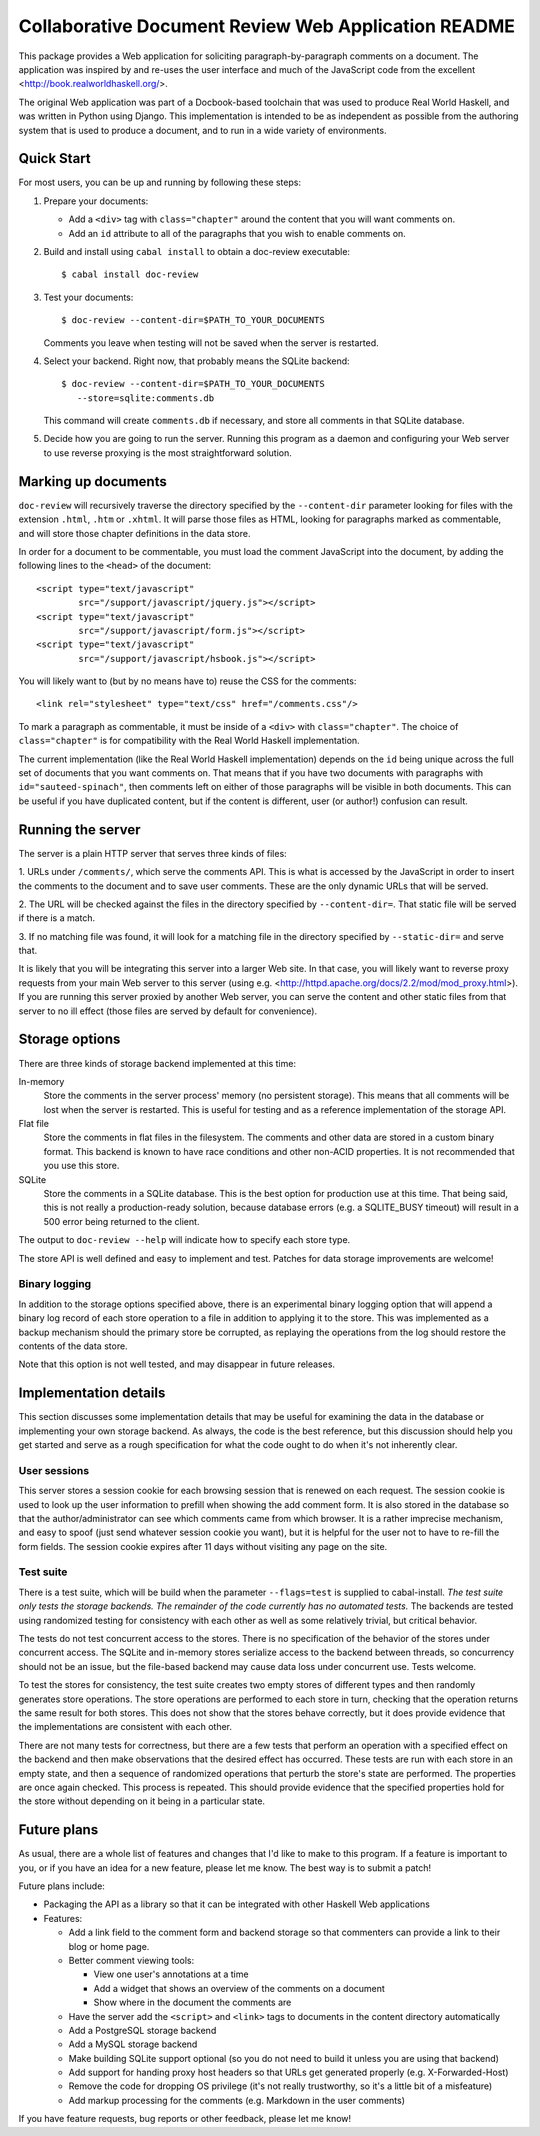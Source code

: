 Collaborative Document Review Web Application README
####################################################

This package provides a Web application for soliciting
paragraph-by-paragraph comments on a document. The application was
inspired by and re-uses the user interface and much of the JavaScript
code from the excellent <http://book.realworldhaskell.org/>.

The original Web application was part of a Docbook-based toolchain
that was used to produce Real World Haskell, and was written in Python
using Django. This implementation is intended to be as independent as
possible from the authoring system that is used to produce a document,
and to run in a wide variety of environments.

Quick Start
--------------------------------------------------

For most users, you can be up and running by following these steps:

1. Prepare your documents:

   * Add a ``<div>`` tag with ``class="chapter"`` around the content that you
     will want comments on.
   * Add an ``id`` attribute to all of the paragraphs that you wish to
     enable comments on.
2. Build and install using ``cabal install`` to obtain a doc-review
   executable::

    $ cabal install doc-review
3. Test your documents::

    $ doc-review --content-dir=$PATH_TO_YOUR_DOCUMENTS

   Comments you leave when testing will not be saved when the server
   is restarted.
4. Select your backend. Right now, that probably means the SQLite
   backend::

    $ doc-review --content-dir=$PATH_TO_YOUR_DOCUMENTS
       --store=sqlite:comments.db

   This command will create ``comments.db`` if necessary, and store all
   comments in that SQLite database.

5. Decide how you are going to run the server. Running this program as
   a daemon and configuring your Web server to use reverse proxying is
   the most straightforward solution.

Marking up documents
--------------------------------------------------

``doc-review`` will recursively traverse the directory specified by the
``--content-dir`` parameter looking for files with the extension
``.html``, ``.htm`` or ``.xhtml``. It will parse those files as HTML,
looking for paragraphs marked as commentable, and will store those
chapter definitions in the data store.

In order for a document to be commentable, you must load the comment
JavaScript into the document, by adding the following lines to the
``<head>`` of the document::

 <script type="text/javascript"
         src="/support/javascript/jquery.js"></script>
 <script type="text/javascript"
         src="/support/javascript/form.js"></script>
 <script type="text/javascript"
         src="/support/javascript/hsbook.js"></script>

You will likely want to (but by no means have to) reuse the CSS for
the comments::

 <link rel="stylesheet" type="text/css" href="/comments.css"/>

To mark a paragraph as commentable, it must be inside of a ``<div>``
with ``class="chapter"``. The choice of ``class="chapter"`` is for
compatibility with the Real World Haskell implementation.

The current implementation (like the Real World Haskell
implementation) depends on the ``id`` being unique across the full set
of documents that you want comments on. That means that if you have
two documents with paragraphs with ``id="sauteed-spinach"``, then
comments left on either of those paragraphs will be visible in both
documents. This can be useful if you have duplicated content, but if
the content is different, user (or author!) confusion can result.

Running the server
--------------------------------------------------

The server is a plain HTTP server that serves three kinds of files:

1. URLs under ``/comments/``, which serve the comments API. This is
what is accessed by the JavaScript in order to insert the comments to
the document and to save user comments. These are the only dynamic
URLs that will be served.

2. The URL will be checked against the files in the directory
specified by ``--content-dir=``. That static file will be served if
there is a match.

3. If no matching file was found, it will look for a matching file
in the directory specified by ``--static-dir=`` and serve that.

It is likely that you will be integrating this server into a larger
Web site. In that case, you will likely want to reverse proxy requests
from your main Web server to this server (using
e.g. <http://httpd.apache.org/docs/2.2/mod/mod_proxy.html>). If you
are running this server proxied by another Web server, you can serve
the content and other static files from that server to no ill effect
(those files are served by default for convenience).

Storage options
--------------------------------------------------

There are three kinds of storage backend implemented at this time:

In-memory
 Store the comments in the server process' memory (no persistent
 storage). This means that all comments will be lost when the server
 is restarted. This is useful for testing and as a reference
 implementation of the storage API.

Flat file
 Store the comments in flat files in the filesystem. The comments and
 other data are stored in a custom binary format. This backend is
 known to have race conditions and other non-ACID properties. It is
 not recommended that you use this store.

SQLite
 Store the comments in a SQLite database. This is the best option for
 production use at this time. That being said, this is not really a
 production-ready solution, because database errors (e.g. a
 SQLITE_BUSY timeout) will result in a 500 error being returned to the
 client.

The output to ``doc-review --help`` will indicate how to specify each
store type.

The store API is well defined and easy to implement and test. Patches
for data storage improvements are welcome!

Binary logging
..................................................

In addition to the storage options specified above, there is an
experimental binary logging option that will append a binary log
record of each store operation to a file in addition to applying it to
the store. This was implemented as a backup mechanism should the
primary store be corrupted, as replaying the operations from the log
should restore the contents of the data store.

Note that this option is not well tested, and may disappear in future
releases.

Implementation details
--------------------------------------------------

This section discusses some implementation details that may be useful
for examining the data in the database or implementing your own
storage backend. As always, the code is the best reference, but this
discussion should help you get started and serve as a rough
specification for what the code ought to do when it's not inherently
clear.

User sessions
..................................................

This server stores a session cookie for each browsing session that is
renewed on each request. The session cookie is used to look up the
user information to prefill when showing the add comment form. It is
also stored in the database so that the author/administrator can see
which comments came from which browser. It is a rather imprecise
mechanism, and easy to spoof (just send whatever session cookie you
want), but it is helpful for the user not to have to re-fill the form
fields. The session cookie expires after 11 days without visiting any
page on the site.

Test suite
..................................................

There is a test suite, which will be build when the parameter
``--flags=test`` is supplied to cabal-install. *The test suite only
tests the storage backends. The remainder of the code currently has no
automated tests.* The backends are tested using randomized testing for
consistency with each other as well as some relatively trivial, but
critical behavior.

The tests do not test concurrent access to the stores. There is no
specification of the behavior of the stores under concurrent
access. The SQLite and in-memory stores serialize access to the
backend between threads, so concurrency should not be an issue, but
the file-based backend may cause data loss under concurrent use. Tests
welcome.

To test the stores for consistency, the test suite creates two empty
stores of different types and then randomly generates store
operations. The store operations are performed to each store in turn,
checking that the operation returns the same result for both
stores. This does not show that the stores behave correctly, but it
does provide evidence that the implementations are consistent with
each other.

There are not many tests for correctness, but there are a few tests
that perform an operation with a specified effect on the backend and
then make observations that the desired effect has occurred. These
tests are run with each store in an empty state, and then a sequence
of randomized operations that perturb the store's state are
performed. The properties are once again checked. This process is
repeated. This should provide evidence that the specified properties
hold for the store without depending on it being in a particular state.

Future plans
--------------------------------------------------

As usual, there are a whole list of features and changes that I'd like
to make to this program. If a feature is important to you, or if you
have an idea for a new feature, please let me know. The best way is to
submit a patch!

Future plans include:

* Packaging the API as a library so that it can be integrated with
  other Haskell Web applications
* Features:

  * Add a link field to the comment form and backend storage so that
    commenters can provide a link to their blog or home page.
  * Better comment viewing tools:

    * View one user's annotations at a time
    * Add a widget that shows an overview of the comments on a
      document
    * Show where in the document the comments are

  * Have the server add the ``<script>`` and ``<link>`` tags to
    documents in the content directory automatically
  * Add a PostgreSQL storage backend
  * Add a MySQL storage backend
  * Make building SQLite support optional (so you do not need to build
    it unless you are using that backend)
  * Add support for handing proxy host headers so that URLs get
    generated properly (e.g. X-Forwarded-Host)
  * Remove the code for dropping OS privilege (it's not really
    trustworthy, so it's a little bit of a misfeature)
  * Add markup processing for the comments (e.g. Markdown in the user comments)

If you have feature requests, bug reports or other feedback, please
let me know!
